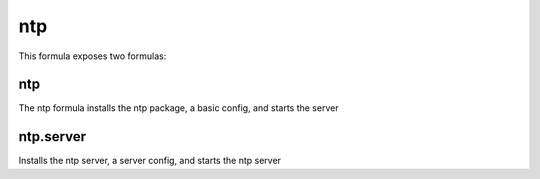 ===
ntp
===

This formula exposes two formulas:

ntp
===

The ntp formula installs the ntp package, a basic config, and starts the server

ntp.server
==========

Installs the ntp server, a server config, and starts the ntp server
